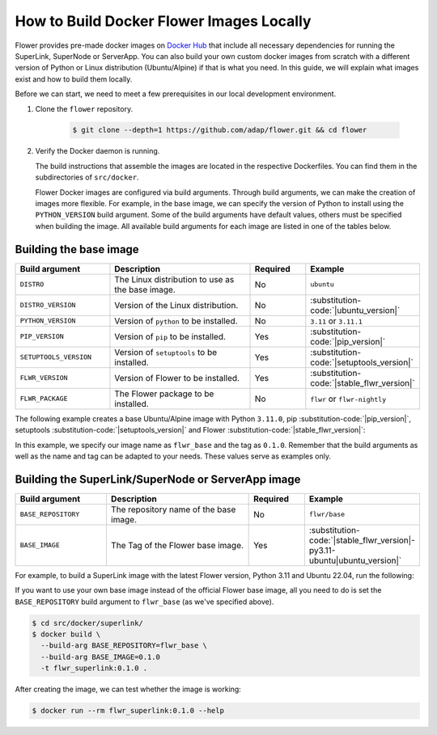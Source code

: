How to Build Docker Flower Images Locally
=========================================

Flower provides pre-made docker images on `Docker Hub <https://hub.docker.com/u/flwr>`_
that include all necessary dependencies for running the SuperLink, SuperNode or ServerApp.
You can also build your own custom docker images from scratch with a different version of Python
or Linux distribution (Ubuntu/Alpine) if that is what you need. In this guide, we will explain what
images exist and how to build them locally.

Before we can start, we need to meet a few prerequisites in our local development environment.

#. Clone the ``flower`` repository.

    .. code-block:: bash

      $ git clone --depth=1 https://github.com/adap/flower.git && cd flower

#. Verify the Docker daemon is running.

   The build instructions that assemble the images are located in the respective Dockerfiles. You
   can find them in the subdirectories of ``src/docker``.

   Flower Docker images are configured via build arguments. Through build arguments, we can make the
   creation of images more flexible. For example, in the base image, we can specify the version of
   Python to install using the ``PYTHON_VERSION`` build argument. Some of the build arguments have
   default values, others must be specified when building the image. All available build arguments for
   each image are listed in one of the tables below.

Building the base image
-----------------------

.. list-table::
   :widths: 25 45 15 15
   :header-rows: 1

   * - Build argument
     - Description
     - Required
     - Example
   * - ``DISTRO``
     - The Linux distribution to use as the base image.
     - No
     - ``ubuntu``
   * - ``DISTRO_VERSION``
     - Version of the Linux distribution.
     - No
     - :substitution-code:`|ubuntu_version|`
   * - ``PYTHON_VERSION``
     - Version of ``python`` to be installed.
     - No
     - ``3.11`` or ``3.11.1``
   * - ``PIP_VERSION``
     - Version of ``pip`` to be installed.
     - Yes
     - :substitution-code:`|pip_version|`
   * - ``SETUPTOOLS_VERSION``
     - Version of ``setuptools`` to be installed.
     - Yes
     - :substitution-code:`|setuptools_version|`
   * - ``FLWR_VERSION``
     - Version of Flower to be installed.
     - Yes
     - :substitution-code:`|stable_flwr_version|`
   * - ``FLWR_PACKAGE``
     - The Flower package to be installed.
     - No
     - ``flwr`` or ``flwr-nightly``

The following example creates a base Ubuntu/Alpine image with Python ``3.11.0``,
pip :substitution-code:`|pip_version|`, setuptools :substitution-code:`|setuptools_version|`
and Flower :substitution-code:`|stable_flwr_version|`:

.. code-block:: bash
   :substitutions:

   $ cd src/docker/base/<ubuntu|alpine>
   $ docker build \
     --build-arg PYTHON_VERSION=3.11.0 \
     --build-arg FLWR_VERSION=|stable_flwr_version| \
     --build-arg PIP_VERSION=|pip_version| \
     --build-arg SETUPTOOLS_VERSION=|setuptools_version| \
     -t flwr_base:0.1.0 .

In this example, we specify our image name as ``flwr_base`` and the tag as ``0.1.0``. Remember that the build arguments as well
as the name and tag can be adapted to your needs. These values serve as examples only.

Building the SuperLink/SuperNode or ServerApp image
---------------------------------------------------

.. list-table::
   :widths: 25 45 15 15
   :header-rows: 1

   * - Build argument
     - Description
     - Required
     - Example
   * - ``BASE_REPOSITORY``
     - The repository name of the base image.
     - No
     - ``flwr/base``
   * - ``BASE_IMAGE``
     - The Tag of the Flower base image.
     - Yes
     - :substitution-code:`|stable_flwr_version|-py3.11-ubuntu|ubuntu_version|`

For example, to build a SuperLink image with the latest Flower version, Python 3.11 and Ubuntu 22.04, run the following:

.. code-block:: bash
   :substitutions:

   $ cd src/docker/superlink
   $ docker build \
     --build-arg BASE_IMAGE=|stable_flwr_version|-py3.11-ubuntu22.04 \
     -t flwr_superlink:0.1.0 .

If you want to use your own base image instead of the official Flower base image, all you need to do
is set the ``BASE_REPOSITORY`` build argument to ``flwr_base`` (as we've specified above).

.. code-block:: bash

   $ cd src/docker/superlink/
   $ docker build \
     --build-arg BASE_REPOSITORY=flwr_base \
     --build-arg BASE_IMAGE=0.1.0
     -t flwr_superlink:0.1.0 .

After creating the image, we can test whether the image is working:

.. code-block:: bash

   $ docker run --rm flwr_superlink:0.1.0 --help

